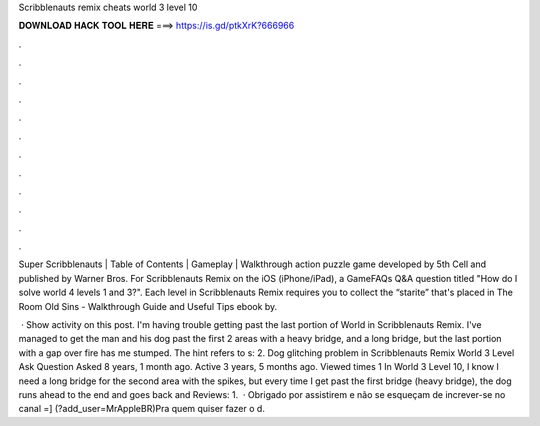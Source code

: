 Scribblenauts remix cheats world 3 level 10



𝐃𝐎𝐖𝐍𝐋𝐎𝐀𝐃 𝐇𝐀𝐂𝐊 𝐓𝐎𝐎𝐋 𝐇𝐄𝐑𝐄 ===> https://is.gd/ptkXrK?666966



.



.



.



.



.



.



.



.



.



.



.



.

Super Scribblenauts | Table of Contents | Gameplay | Walkthrough action puzzle game developed by 5th Cell and published by Warner Bros. For Scribblenauts Remix on the iOS (iPhone/iPad), a GameFAQs Q&A question titled "How do I solve world 4 levels 1 and 3?". Each level in Scribblenauts Remix requires you to collect the “starite” that's placed in The Room Old Sins - Walkthrough Guide and Useful Tips ebook by.

 · Show activity on this post. I'm having trouble getting past the last portion of World in Scribblenauts Remix. I've managed to get the man and his dog past the first 2 areas with a heavy bridge, and a long bridge, but the last portion with a gap over fire has me stumped. The hint refers to s: 2. Dog glitching problem in Scribblenauts Remix World 3 Level Ask Question Asked 8 years, 1 month ago. Active 3 years, 5 months ago. Viewed times 1 In World 3 Level 10, I know I need a long bridge for the second area with the spikes, but every time I get past the first bridge (heavy bridge), the dog runs ahead to the end and goes back and Reviews: 1.  · Obrigado por assistirem e não se esqueçam de increver-se no canal =] (?add_user=MrAppleBR)Pra quem quiser fazer o d.
